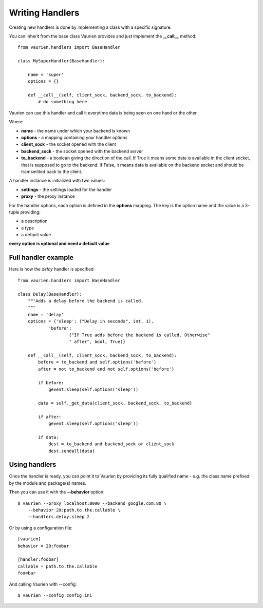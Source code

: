 .. _extending:

Writing Handlers
================

Creating new handlers is done by implementing a class with a specific signature.

You can inherit from the base class Vaurien provides and just implement the
**__call__** method::

    from vaurien.handlers import BaseHandler

    class MySuperHandler(BaseHandler):

        name = 'super'
        options = {}

        def __call__(self, client_sock, backend_sock, to_backend):
            # do something here


Vaurien can use this handler and call it everytime data is being seen on one hand
or the other.

Where:

- **name** - the name under which your backend is known
- **options** - a mapping containing your handler options
- **client_sock** - the socket opened with the client
- **backend_sock** - the socket opened with the backend server
- **to_backend** - a boolean giving the direction of the call. If True
  it means some data is available in the client socket, that is supposed
  to go to the backend. If False, it means data is available on the backend
  socket and should be tramsmitted back to the client.

A handler instance is initialized with two values:

- **settings** - the settings loaded for the handler
- **proxy** - the proxy instance

For the handler options, each option is defined in the **options** mapping.
The key is the option name and the value is a 3-tuple providing:

- a description
- a type
- a default value

**every option is optional and need a default value**

Full handler example
--------------------

Here is how the `delay` handler is specified::


    from vaurien.handlers import BaseHandler

    class Delay(BaseHandler):
        """Adds a delay before the backend is called.
        """
        name = 'delay'
        options = {'sleep': ("Delay in seconds", int, 1),
                'before':
                        ("If True adds before the backend is called. Otherwise"
                        " after", bool, True)}

        def __call__(self, client_sock, backend_sock, to_backend):
            before = to_backend and self.options('before')
            after = not to_backend and not self.options('before')

            if before:
                gevent.sleep(self.options('sleep'))

            data = self._get_data(client_sock, backend_sock, to_backend)

            if after:
                gevent.sleep(self.options('sleep'))

            if data:
                dest = to_backend and backend_sock or client_sock
                dest.sendall(data)


Using handlers
--------------

Once the handler is ready, you can point it to Vaurien
by providing its fully qualified name - e.g. the class name prefixed
by the module and package(s) names.

Then you can use it with the **--behavior** option::

    $ vaurien --proxy localhost:8000 --backend google.com:80 \
        --behavior 20:path.to.the.callable \
        --handlers.delay.sleep 2

Or by using a configuration file::

    [vaurien]
    behavior = 20:foobar

    [handler:foobar]
    callable = path.to.the.callable
    foo=bar

And calling Vaurien with --config::

    $ vaurien --config config.ini
